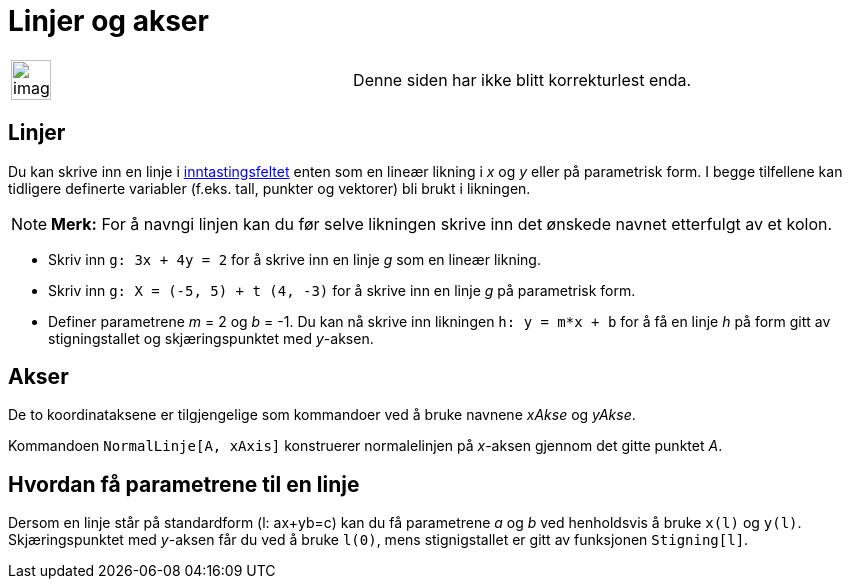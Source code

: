 = Linjer og akser
:page-en: Lines_and_Axes
ifdef::env-github[:imagesdir: /nb/modules/ROOT/assets/images]

[width="100%",cols="50%,50%",]
|===
a|
image:Ambox_content.png[image,width=40,height=40]

|Denne siden har ikke blitt korrekturlest enda.
|===

== Linjer

Du kan skrive inn en linje i xref:/Inntastingsfelt.adoc[inntastingsfeltet] enten som en lineær likning i _x_ og _y_
eller på parametrisk form. I begge tilfellene kan tidligere definerte variabler (f.eks. tall, punkter og vektorer) bli
brukt i likningen.

[NOTE]
====

*Merk:* For å navngi linjen kan du før selve likningen skrive inn det ønskede navnet etterfulgt av et kolon.

====

[EXAMPLE]
====

* Skriv inn `++g: 3x + 4y = 2++` for å skrive inn en linje _g_ som en lineær likning.
* Skriv inn `++g: X = (-5, 5) + t (4, -3)++` for å skrive inn en linje _g_ på parametrisk form.
* Definer parametrene _m_ = 2 og _b_ = -1. Du kan nå skrive inn likningen `++h: y = m*x + b++` for å få en linje _h_ på
form gitt av stigningstallet og skjæringspunktet med _y_-aksen.

====

== Akser

De to koordinataksene er tilgjengelige som kommandoer ved å bruke navnene _xAkse_ og _yAkse_.

[EXAMPLE]
====

Kommandoen `++NormalLinje[A, xAxis]++` konstruerer normalelinjen på _x_-aksen gjennom det gitte punktet _A_.

====

== Hvordan få parametrene til en linje

Dersom en linje står på standardform (l: ax+yb=c) kan du få parametrene _a_ og _b_ ved henholdsvis å bruke `++x(l)++` og
`++y(l)++`. Skjæringspunktet med _y_-aksen får du ved å bruke `++l(0)++`, mens stignigstallet er gitt av funksjonen
`++Stigning[l]++`.
